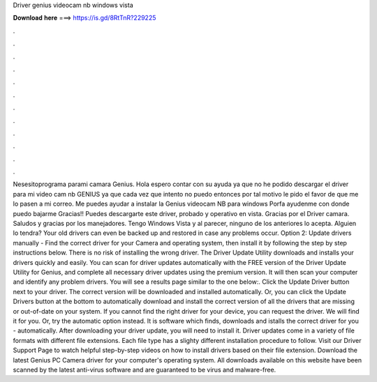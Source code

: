 Driver genius videocam nb windows vista

𝐃𝐨𝐰𝐧𝐥𝐨𝐚𝐝 𝐡𝐞𝐫𝐞 ===> https://is.gd/8RtTnR?229225

.

.

.

.

.

.

.

.

.

.

.

.

Nesesitoprograma parami camara Genius. Hola espero contar con su ayuda ya que no he podido descargar el driver para mi video cam nb GENIUS ya que cada vez que intento no puedo entonces por tal motivo le pido el favor de que me lo pasen a mi correo. Me puedes ayudar a instalar la Genius videocam NB para windows  Porfa ayudenme con donde puedo bajarme Gracias!!
Puedes descargarte este driver, probado y operativo en vista. Gracias por el Driver camara. Saludos y gracias por los manejadores. Tengo Windows Vista y al parecer, ninguno de los anteriores lo acepta. Alguien lo tendra? Your old drivers can even be backed up and restored in case any problems occur.
Option 2: Update drivers manually - Find the correct driver for your Camera and operating system, then install it by following the step by step instructions below. There is no risk of installing the wrong driver. The Driver Update Utility downloads and installs your drivers quickly and easily.
You can scan for driver updates automatically with the FREE version of the Driver Update Utility for Genius, and complete all necessary driver updates using the premium version. It will then scan your computer and identify any problem drivers. You will see a results page similar to the one below:. Click the Update Driver button next to your driver. The correct version will be downloaded and installed automatically.
Or, you can click the Update Drivers button at the bottom to automatically download and install the correct version of all the drivers that are missing or out-of-date on your system. If you cannot find the right driver for your device, you can request the driver.
We will find it for you. Or, try the automatic option instead. It is software which finds, downloads and istalls the correct driver for you - automatically. After downloading your driver update, you will need to install it. Driver updates come in a variety of file formats with different file extensions. Each file type has a slighty different installation procedure to follow. Visit our Driver Support Page to watch helpful step-by-step videos on how to install drivers based on their file extension.
Download the latest Genius PC Camera driver for your computer's operating system. All downloads available on this website have been scanned by the latest anti-virus software and are guaranteed to be virus and malware-free.